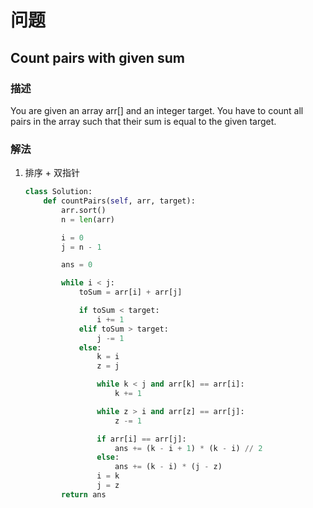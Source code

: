 * 问题

** Count pairs with given sum

*** 描述

You are given an array arr[] and an integer target. You have to count all pairs in the array such that their sum is equal to the given target.


*** 解法
1. 排序 + 双指针

   #+begin_src python
class Solution:
    def countPairs(self, arr, target):
        arr.sort()
        n = len(arr)

        i = 0
        j = n - 1

        ans = 0

        while i < j:
            toSum = arr[i] + arr[j]

            if toSum < target:
                i += 1
            elif toSum > target:
                j -= 1
            else:
                k = i
                z = j

                while k < j and arr[k] == arr[i]:
                    k += 1

                while z > i and arr[z] == arr[j]:
                    z -= 1

                if arr[i] == arr[j]:
                    ans += (k - i + 1) * (k - i) // 2
                else:
                    ans += (k - i) * (j - z)
                i = k
                j = z
        return ans

   #+end_src
